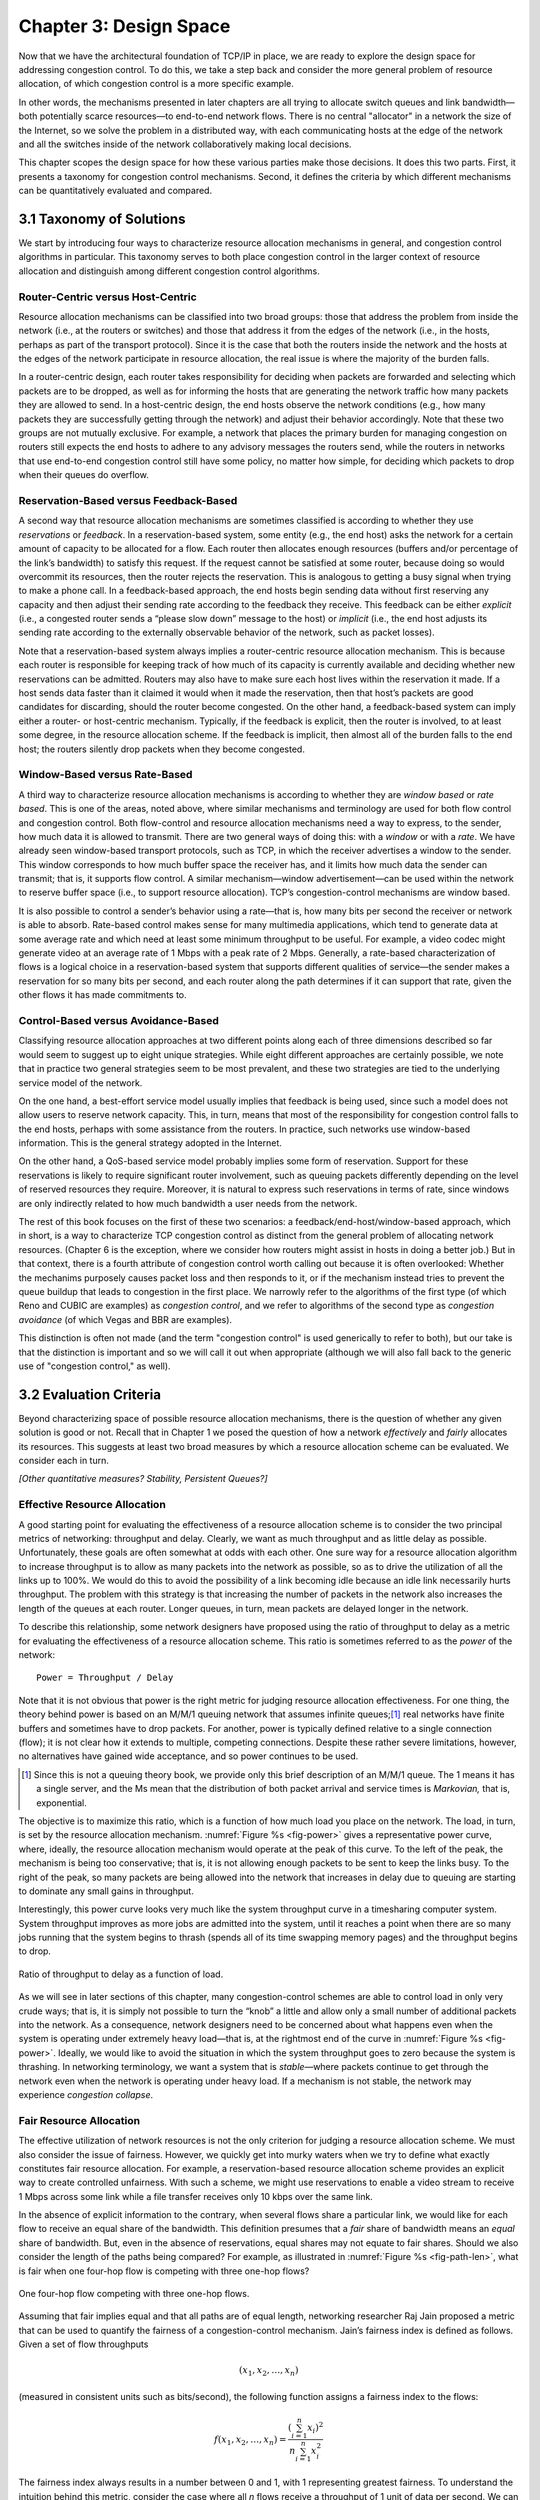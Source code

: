 Chapter 3:  Design Space
==========================

Now that we have the architectural foundation of TCP/IP in place, we
are ready to explore the design space for addressing congestion
control. To do this, we take a step back and consider the more general
problem of resource allocation, of which congestion control is a more
specific example.

In other words, the mechanisms presented in later chapters are all
trying to allocate switch queues and link bandwidth—both potentially
scarce resources—to end-to-end network flows. There is no central
"allocator" in a network the size of the Internet, so we solve the
problem in a distributed way, with each communicating hosts at the
edge of the network and all the switches inside of the network
collaboratively making local decisions.

This chapter scopes the design space for how these various parties
make those decisions. It does this two parts. First, it presents a
taxonomy for congestion control mechanisms. Second, it defines the
criteria by which different mechanisms can be quantitatively evaluated
and compared.

3.1 Taxonomy of Solutions
-------------------------

We start by introducing four ways to characterize resource allocation
mechanisms in general, and congestion control algorithms in
particular. This taxonomy serves to both place congestion control in
the larger context of resource allocation and distinguish among
different congestion control algorithms.

Router-Centric versus Host-Centric
~~~~~~~~~~~~~~~~~~~~~~~~~~~~~~~~~~

Resource allocation mechanisms can be classified into two broad
groups: those that address the problem from inside the network (i.e.,
at the routers or switches) and those that address it from the edges
of the network (i.e., in the hosts, perhaps as part of the transport
protocol).  Since it is the case that both the routers inside the
network and the hosts at the edges of the network participate in
resource allocation, the real issue is where the majority of the
burden falls.

In a router-centric design, each router takes responsibility for
deciding when packets are forwarded and selecting which packets are to
be dropped, as well as for informing the hosts that are generating the
network traffic how many packets they are allowed to send. In a
host-centric design, the end hosts observe the network conditions (e.g.,
how many packets they are successfully getting through the network) and
adjust their behavior accordingly. Note that these two groups are not
mutually exclusive. For example, a network that places the primary
burden for managing congestion on routers still expects the end hosts to
adhere to any advisory messages the routers send, while the routers in
networks that use end-to-end congestion control still have some policy,
no matter how simple, for deciding which packets to drop when their
queues do overflow.

Reservation-Based versus Feedback-Based
~~~~~~~~~~~~~~~~~~~~~~~~~~~~~~~~~~~~~~~

A second way that resource allocation mechanisms are sometimes
classified is according to whether they use *reservations* or
*feedback*. In a reservation-based system, some entity (e.g., the end
host) asks the network for a certain amount of capacity to be allocated
for a flow. Each router then allocates enough resources (buffers and/or
percentage of the link’s bandwidth) to satisfy this request. If the
request cannot be satisfied at some router, because doing so would
overcommit its resources, then the router rejects the reservation. This
is analogous to getting a busy signal when trying to make a phone call.
In a feedback-based approach, the end hosts begin sending data without
first reserving any capacity and then adjust their sending rate
according to the feedback they receive. This feedback can be either
*explicit* (i.e., a congested router sends a “please slow down” message
to the host) or *implicit* (i.e., the end host adjusts its sending rate
according to the externally observable behavior of the network, such as
packet losses).

Note that a reservation-based system always implies a router-centric
resource allocation mechanism. This is because each router is
responsible for keeping track of how much of its capacity is currently
available and deciding whether new reservations can be admitted. Routers
may also have to make sure each host lives within the reservation it
made. If a host sends data faster than it claimed it would when it made
the reservation, then that host’s packets are good candidates for
discarding, should the router become congested. On the other hand, a
feedback-based system can imply either a router- or host-centric
mechanism. Typically, if the feedback is explicit, then the router is
involved, to at least some degree, in the resource allocation scheme. If
the feedback is implicit, then almost all of the burden falls to the end
host; the routers silently drop packets when they become congested.

Window-Based versus Rate-Based
~~~~~~~~~~~~~~~~~~~~~~~~~~~~~~

A third way to characterize resource allocation mechanisms is
according to whether they are *window based* or *rate based*. This is
one of the areas, noted above, where similar mechanisms and
terminology are used for both flow control and congestion
control. Both flow-control and resource allocation mechanisms need a
way to express, to the sender, how much data it is allowed to
transmit. There are two general ways of doing this: with a *window* or
with a *rate*. We have already seen window-based transport protocols,
such as TCP, in which the receiver advertises a window to the
sender. This window corresponds to how much buffer space the receiver
has, and it limits how much data the sender can transmit; that is, it
supports flow control. A similar mechanism—window advertisement—can be
used within the network to reserve buffer space (i.e., to support
resource allocation). TCP’s congestion-control mechanisms are window
based.

It is also possible to control a sender’s behavior using a rate—that
is, how many bits per second the receiver or network is able to
absorb.  Rate-based control makes sense for many multimedia
applications, which tend to generate data at some average rate and
which need at least some minimum throughput to be useful. For example,
a video codec might generate video at an average rate of 1 Mbps with a
peak rate of 2 Mbps.  Generally, a rate-based characterization of
flows is a logical choice in a reservation-based system that supports
different qualities of service—the sender makes a reservation for so
many bits per second, and each router along the path determines if it
can support that rate, given the other flows it has made commitments
to.

Control-Based versus Avoidance-Based
~~~~~~~~~~~~~~~~~~~~~~~~~~~~~~~~~~~~~~~~~~~

Classifying resource allocation approaches at two different points
along each of three dimensions described so far would seem to suggest
up to eight unique strategies. While eight different approaches are
certainly possible, we note that in practice two general strategies
seem to be most prevalent, and these two strategies are tied to the
underlying service model of the network.

On the one hand, a best-effort service model usually implies that
feedback is being used, since such a model does not allow users to
reserve network capacity. This, in turn, means that most of the
responsibility for congestion control falls to the end hosts, perhaps
with some assistance from the routers. In practice, such networks use
window-based information. This is the general strategy adopted in the
Internet.

On the other hand, a QoS-based service model probably implies some
form of reservation. Support for these reservations is likely to
require significant router involvement, such as queuing packets
differently depending on the level of reserved resources they
require. Moreover, it is natural to express such reservations in terms
of rate, since windows are only indirectly related to how much
bandwidth a user needs from the network.

The rest of this book focuses on the first of these two scenarios: a
feedback/end-host/window-based approach, which in short, is a way to
characterize TCP congestion control as distinct from the general
problem of allocating network resources. (Chapter 6 is the exception,
where we consider how routers might assist in hosts in doing a better
job.)  But in that context, there is a fourth attribute of congestion
control worth calling out because it is often overlooked: Whether the
mechanims purposely causes packet loss and then responds to it, or if
the mechanism instead tries to prevent the queue buildup that leads to
congestion in the first place. We narrowly refer to the algorithms of
the first type (of which Reno and CUBIC are examples) as *congestion
control*, and we refer to algorithms of the second type as *congestion
avoidance* (of which Vegas and BBR are examples).

This distinction is often not made (and the term "congestion control"
is used generically to refer to both), but our take is that the
distinction is important and so we will call it out when appropriate
(although we will also fall back to the generic use of "congestion
control," as well).


3.2 Evaluation Criteria
-----------------------

Beyond characterizing space of possible resource allocation
mechanisms, there is the question of whether any given solution is
good or not. Recall that in Chapter 1 we posed the question of how a
network *effectively* and *fairly* allocates its resources. This
suggests at least two broad measures by which a resource allocation
scheme can be evaluated. We consider each in turn.

*[Other quantitative measures? Stability, Persistent Queues?]*

Effective Resource Allocation
~~~~~~~~~~~~~~~~~~~~~~~~~~~~~

A good starting point for evaluating the effectiveness of a resource
allocation scheme is to consider the two principal metrics of
networking: throughput and delay. Clearly, we want as much throughput
and as little delay as possible. Unfortunately, these goals are often
somewhat at odds with each other. One sure way for a resource allocation
algorithm to increase throughput is to allow as many packets into the
network as possible, so as to drive the utilization of all the links up
to 100%. We would do this to avoid the possibility of a link becoming
idle because an idle link necessarily hurts throughput. The problem with
this strategy is that increasing the number of packets in the network
also increases the length of the queues at each router. Longer queues,
in turn, mean packets are delayed longer in the network.

To describe this relationship, some network designers have proposed
using the ratio of throughput to delay as a metric for evaluating the
effectiveness of a resource allocation scheme. This ratio is sometimes
referred to as the *power* of the network:

::

   Power = Throughput / Delay

Note that it is not obvious that power is the right metric for judging
resource allocation effectiveness. For one thing, the theory behind
power is based on an M/M/1 queuing network that assumes infinite
queues;\ [#]_ real networks have finite buffers and sometimes have to
drop packets.  For another, power is typically defined relative to a
single connection (flow); it is not clear how it extends to multiple,
competing connections. Despite these rather severe limitations,
however, no alternatives have gained wide acceptance, and so power
continues to be used.

.. [#] Since this is not a queuing theory book, we provide only this
       brief description of an M/M/1 queue. The 1 means it has a
       single server, and the Ms mean that the distribution of both
       packet arrival and service times is *Markovian,* that is,
       exponential.

The objective is to maximize this ratio, which is a function of how
much load you place on the network. The load, in turn, is set by the
resource allocation mechanism. :numref:`Figure %s <fig-power>` gives a
representative power curve, where, ideally, the resource allocation
mechanism would operate at the peak of this curve. To the left of the
peak, the mechanism is being too conservative; that is, it is not
allowing enough packets to be sent to keep the links busy. To the
right of the peak, so many packets are being allowed into the network
that increases in delay due to queuing are starting to dominate any
small gains in throughput.

Interestingly, this power curve looks very much like the system
throughput curve in a timesharing computer system. System throughput
improves as more jobs are admitted into the system, until it reaches a
point when there are so many jobs running that the system begins to
thrash (spends all of its time swapping memory pages) and the throughput
begins to drop.
   
.. _fig-power:
.. figure:: figures/f06-03-9780123850591.png
   :width: 350px
   :align: center

   Ratio of throughput to delay as a function of load.

As we will see in later sections of this chapter, many
congestion-control schemes are able to control load in only very crude
ways; that is, it is simply not possible to turn the “knob” a little
and allow only a small number of additional packets into the
network. As a consequence, network designers need to be concerned
about what happens even when the system is operating under extremely
heavy load—that is, at the rightmost end of the curve in
:numref:`Figure %s <fig-power>`. Ideally, we would like to avoid the
situation in which the system throughput goes to zero because the
system is thrashing. In networking terminology, we want a system that
is *stable*—where packets continue to get through the network even
when the network is operating under heavy load. If a mechanism is not
stable, the network may experience *congestion collapse*.

Fair Resource Allocation
~~~~~~~~~~~~~~~~~~~~~~~~

The effective utilization of network resources is not the only criterion
for judging a resource allocation scheme. We must also consider the
issue of fairness. However, we quickly get into murky waters when we try
to define what exactly constitutes fair resource allocation. For
example, a reservation-based resource allocation scheme provides an
explicit way to create controlled unfairness. With such a scheme, we
might use reservations to enable a video stream to receive 1 Mbps across
some link while a file transfer receives only 10 kbps over the same
link.

In the absence of explicit information to the contrary, when several
flows share a particular link, we would like for each flow to receive
an equal share of the bandwidth. This definition presumes that a
*fair* share of bandwidth means an *equal* share of bandwidth. But,
even in the absence of reservations, equal shares may not equate to
fair shares.  Should we also consider the length of the paths being
compared? For example, as illustrated in :numref:`Figure %s
<fig-path-len>`, what is fair when one four-hop flow is competing with
three one-hop flows?
   
.. _fig-path-len:
.. figure:: figures/f06-04-9780123850591.png
   :width: 600px
   :align: center

   One four-hop flow competing with three one-hop flows.

Assuming that fair implies equal and that all paths are of equal length,
networking researcher Raj Jain proposed a metric that can be used to
quantify the fairness of a congestion-control mechanism. Jain’s fairness
index is defined as follows. Given a set of flow throughputs

.. math::

   (x_{1}, x_{2}, \ldots , x_{n})

(measured in consistent units such as bits/second), the following
function assigns a fairness index to the flows:

.. math::

   f(x_{1}, x_{2}, \ldots ,x_{n}) = \frac{( \sum_{i=1}^{n} x_{i}
   )^{2}} {n  \sum_{i=1}^{n} x_{i}^{2}}

The fairness index always results in a number between 0 and 1, with 1
representing greatest fairness. To understand the intuition behind this
metric, consider the case where all *n* flows receive a throughput of
1 unit of data per second. We can see that the fairness index in this
case is

.. math::

   \frac{n^2}{n \times n} = 1

Now, suppose one flow receives a throughput of :math:`1 + \Delta`. 
Now the fairness index is

.. math::

   \frac{((n - 1) + 1 + \Delta)^2}{n(n - 1 + (1 + \Delta)^2)}
   = \frac{n^2 + 2n\Delta + \Delta^2}{n^2 + 2n\Delta + n\Delta^2}

Note that the denominator exceeds the numerator by :math:`(n-1)\Delta^2`.
Thus, whether the odd flow out was getting more or less than all the
other flows (positive or negative :math:`\Delta`), the fairness index has 
now dropped below one. Another simple case to
consider is where only *k* of the *n* flows receive equal throughput,
and the remaining *n-k* users receive zero throughput, in which case the
fairness index drops to \ *k/n*.
  
